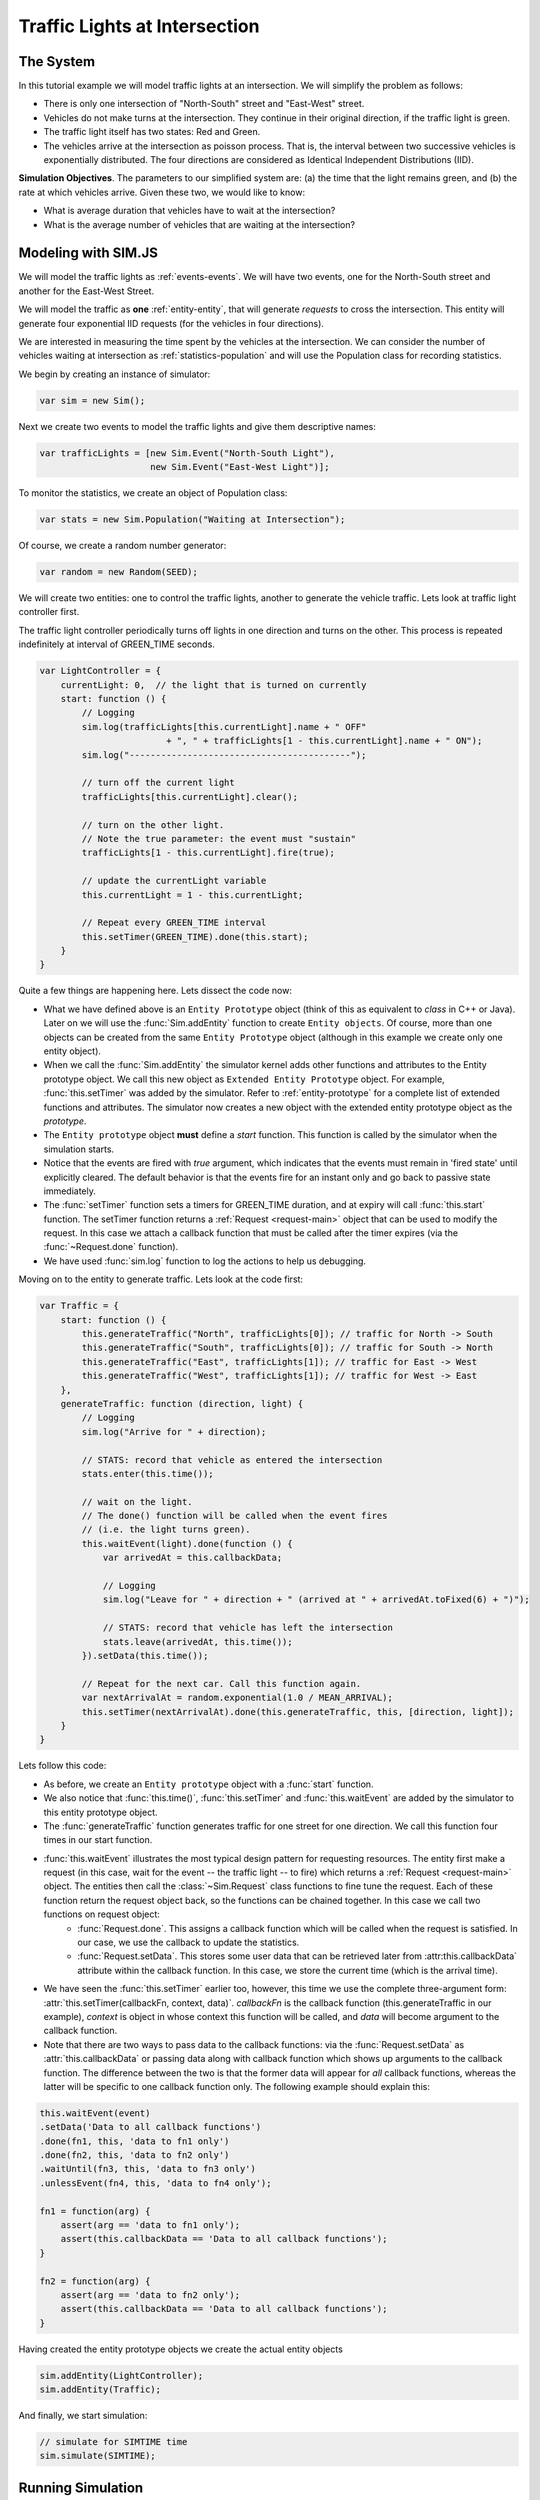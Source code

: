 ================================
Traffic Lights at Intersection
================================

The System
=============

In this tutorial example we will model traffic lights at an intersection. We will simplify the problem as follows:

* There is only one intersection of "North-South" street and "East-West" street.
* Vehicles do not make turns at the intersection. They continue in their original direction, if the traffic light is green.
* The traffic light itself has two states: Red and Green.
* The vehicles arrive at the intersection as poisson process. That is, the interval between two successive vehicles is exponentially distributed. The four directions are considered as Identical Independent Distributions (IID).

**Simulation Objectives**. The parameters to our simplified system are: (a) the time that the light remains green, and (b) the rate at which vehicles arrive. Given these two, we would like to know:

* What is average duration that vehicles have to wait at the intersection?
* What is the average number of vehicles that are waiting at the intersection?


Modeling with SIM.JS
=====================

We will model the traffic lights as :ref:`events-events`. We will have two events, one for the North-South street and another for the East-West Street.

We will model the traffic as **one** :ref:`entity-entity`, that will generate *requests* to cross the intersection. This entity will generate four exponential IID requests (for the vehicles in four directions).

We are interested in measuring the time spent by the vehicles at the intersection. We can consider the number of vehicles waiting at intersection as :ref:`statistics-population` and will use the Population class for recording statistics.

We begin by creating an instance of simulator:

.. code-block:: js

    var sim = new Sim();

Next we create two events to model the traffic lights and give them descriptive names:

.. code-block:: js

    var trafficLights = [new Sim.Event("North-South Light"),
                         new Sim.Event("East-West Light")];

To monitor the statistics, we create an object of Population class:

.. code-block:: js

    var stats = new Sim.Population("Waiting at Intersection");
    
Of course, we create a random number generator:

.. code-block:: js

    var random = new Random(SEED);

We will create two entities: one to control the traffic lights, another to generate the vehicle traffic. Lets look at traffic light controller first.

The traffic light controller periodically turns off lights in one direction and turns on the other. This process is repeated indefinitely at interval of GREEN_TIME seconds.

.. code-block:: js

    var LightController = {
        currentLight: 0,  // the light that is turned on currently
        start: function () {
            // Logging
            sim.log(trafficLights[this.currentLight].name + " OFF"
                            + ", " + trafficLights[1 - this.currentLight].name + " ON");
            sim.log("------------------------------------------");

            // turn off the current light
            trafficLights[this.currentLight].clear();
            
            // turn on the other light.
            // Note the true parameter: the event must "sustain"
            trafficLights[1 - this.currentLight].fire(true);
            
            // update the currentLight variable
            this.currentLight = 1 - this.currentLight;
            
            // Repeat every GREEN_TIME interval
            this.setTimer(GREEN_TIME).done(this.start);
        }
    }

Quite a few things are happening here. Lets dissect the code now:

* What we have defined above is an ``Entity Prototype`` object (think of this as equivalent to *class* in C++ or Java). Later on we will use the :func:`Sim.addEntity` function to create ``Entity objects``. Of course, more than one objects can be created from the same ``Entity Prototype`` object (although in this example we create only one entity object).
* When we call the :func:`Sim.addEntity` the simulator kernel adds other functions and attributes to the Entity prototype object. We call this new object as ``Extended Entity Prototype`` object. For example, :func:`this.setTimer` was added by the simulator. Refer to :ref:`entity-prototype` for a complete list of extended functions and attributes. The simulator now creates a new object with the extended entity prototype object as the *prototype*.
* The ``Entity prototype`` object **must** define a *start* function. This function is called by the simulator when the simulation starts.
* Notice that the events are fired with *true* argument, which indicates that the events must remain in 'fired state' until explicitly cleared. The default behavior is that the events fire for an instant only and go back to passive state immediately.
* The :func:`setTimer` function sets a timers for GREEN_TIME duration, and at expiry will call :func:`this.start` function. The setTimer function returns a :ref:`Request <request-main>` object that can be used to modify the request. In this case we attach a callback function that must be called after the timer expires (via the :func:`~Request.done` function).
* We have used :func:`sim.log` function to log the actions to help us debugging.

Moving on to the entity to generate traffic. Lets look at the code first:

.. code-block:: js

    var Traffic = {
        start: function () {
            this.generateTraffic("North", trafficLights[0]); // traffic for North -> South
            this.generateTraffic("South", trafficLights[0]); // traffic for South -> North
            this.generateTraffic("East", trafficLights[1]); // traffic for East -> West
            this.generateTraffic("West", trafficLights[1]); // traffic for West -> East
        },
        generateTraffic: function (direction, light) {
            // Logging
            sim.log("Arrive for " + direction);

            // STATS: record that vehicle as entered the intersection
            stats.enter(this.time());
            
            // wait on the light. 
            // The done() function will be called when the event fires 
            // (i.e. the light turns green).
            this.waitEvent(light).done(function () {
                var arrivedAt = this.callbackData;
    
                // Logging
                sim.log("Leave for " + direction + " (arrived at " + arrivedAt.toFixed(6) + ")");

                // STATS: record that vehicle has left the intersection
                stats.leave(arrivedAt, this.time());
            }).setData(this.time());
            
            // Repeat for the next car. Call this function again.
            var nextArrivalAt = random.exponential(1.0 / MEAN_ARRIVAL);
            this.setTimer(nextArrivalAt).done(this.generateTraffic, this, [direction, light]);
        }
    }
    
Lets follow this code:

* As before, we create an ``Entity prototype`` object with a :func:`start` function.
* We also notice that :func:`this.time()`, :func:`this.setTimer` and :func:`this.waitEvent` are added by the simulator to this entity prototype object.
* The :func:`generateTraffic` function generates traffic for one street for one direction. We call this function four times in our start function.
* :func:`this.waitEvent` illustrates the most typical design pattern for requesting resources. The entity first make a request (in this case, wait for the event -- the traffic light -- to fire) which returns a :ref:`Request <request-main>` object. The entities then call the :class:`~Sim.Request` class functions to fine tune the request. Each of these function return the request object back, so the functions can be chained together. In this case we call two functions on request object:
    * :func:`Request.done`. This assigns a callback function which will be called when the request is satisfied. In our case, we use the callback to update the statistics.
    * :func:`Request.setData`. This stores some user data that can be retrieved later from :attr:this.callbackData` attribute within the callback function. In this case, we store the current time (which is the arrival time).
* We have seen the :func:`this.setTimer` earlier too, however, this time we use the complete three-argument form: :attr:`this.setTimer(callbackFn, context, data)`. *callbackFn* is the callback function (this.generateTraffic in our example), *context* is object in whose context this function will be called, and *data* will become argument to the callback function.
* Note that there are two ways to pass data to the callback functions: via the :func:`Request.setData` as :attr:`this.callbackData` or passing data along with callback function which shows up arguments to the callback function. The difference between the two is that the former data will appear for *all* callback functions, whereas the latter will be specific to one callback function only. The following example should explain this:


.. code-block:: js

    this.waitEvent(event)
    .setData('Data to all callback functions')
    .done(fn1, this, 'data to fn1 only')
    .done(fn2, this, 'data to fn2 only')
    .waitUntil(fn3, this, 'data to fn3 only')
    .unlessEvent(fn4, this, 'data to fn4 only');
    
    fn1 = function(arg) {
        assert(arg == 'data to fn1 only');
        assert(this.callbackData == 'Data to all callback functions');
    }
    
    fn2 = function(arg) {
        assert(arg == 'data to fn2 only');
        assert(this.callbackData == 'Data to all callback functions');
    }

Having created the entity prototype objects we create the actual entity objects

.. code-block:: js
    
    sim.addEntity(LightController);
    sim.addEntity(Traffic);

And finally, we start simulation:

.. code-block:: js

    // simulate for SIMTIME time
    sim.simulate(SIMTIME); 

Running Simulation
======================
This javascript code can be executed where ever javascript can run. This includes:

* As a script in HTML page on a web browser.
* Via Web browser JavaScript debuggers such as Mozilla Firebug, Safari's Developer tools etc.
* With `Rhino <www.mozilla.org/rhino>`_.
* With ``jrunscript``.
* and so on...

We will run our model as a web page on a web browser. For this we have created the following web page:

.. code-block:: js

    <html>
    <head>
        <title>Tutorial: Simulation of Traffic Lights at Intersection</title>
  
        <script type="text/javascript" src="sim-0.1.js"></script>
        <script type="text/javascript" src="traffic-light.js"></script>
    </head>
    <body></body>
    </html>
        


Tracing Simulation Runs
=========================

Having completed the model let us first see that the model is working correctly. We can use the :ref:`debug-log` feature of the simulator to log events and actions.

We have already added the logging support in our code. To enable logging, we use the :func:`Sim.setLogger` function:

.. code-block:: js

    // add these lines before starting simulation
    document.write("<pre>");
    sim.setLogger(function (str) {
        document.write(str);
    }));

Remember to add these lines before the :func:`sim.simulate` function. The *setLogger* function takes as input a 'writer' function that will be invoked to write trace logs. In our case, we output the trace logs to the web document. We have also added the "<pre>" tag so that the output is displayed as well formatted text.

Lets first disable the logging statement in the Traffic function so that we see the output from the LightController entity only. To help in visualization, we have selected rather extreme values with GREEN_TIME = 5 min, MEAN_ARRIVAL = 1 min, SIMTIME = 30 min and SEED = 1234.

We see the following output::

    0.000000   North-South Light OFF, East-West Light ON
    0.000000   ------------------------------------------
    5.000000   East-West Light OFF, North-South Light ON
    5.000000   ------------------------------------------
    10.000000   North-South Light OFF, East-West Light ON
    10.000000   ------------------------------------------
    15.000000   East-West Light OFF, North-South Light ON
    15.000000   ------------------------------------------
    20.000000   North-South Light OFF, East-West Light ON
    20.000000   ------------------------------------------
    25.000000   East-West Light OFF, North-South Light ON
    25.000000   ------------------------------------------
    30.000000   North-South Light OFF, East-West Light ON
    30.000000   ------------------------------------------

This make sense, the lights switch every 5 minutes.

Next we enable the logging statement in the Traffic entity. We show only some selected lines from the output::

    0.000000   North-South Light OFF, East-West Light ON
    0.000000   ------------------------------------------
    0.000000   Arrive for North
    0.000000   Arrive for South
    0.000000   Arrive for East
    0.000000   Arrive for West
    0.000000   Leave for East (arrived at 0.000000)
    0.000000   Leave for West (arrived at 0.000000)
    0.034122   Arrive for North
    0.250816   Arrive for South
    0.819317   Arrive for East
    0.819317   Leave for East (arrived at 0.819317)
    0.912556   Arrive for East
    0.912556   Leave for East (arrived at 0.912556)
    <lines omitted>
    5.000000   East-West Light OFF, North-South Light ON
    5.000000   ------------------------------------------
    5.000000   Leave for North (arrived at 0.000000)
    5.000000   Leave for South (arrived at 0.000000)
    5.000000   Leave for North (arrived at 0.034122)
    5.000000   Leave for South (arrived at 0.250816)
    5.000000   Leave for South (arrived at 2.651636)
    5.000000   Leave for North (arrived at 4.928112)
    5.129310   Arrive for South
    5.129310   Leave for South (arrived at 5.129310)
    5.144233   Arrive for East
    5.194057   Arrive for North
    5.194057   Leave for North (arrived at 5.194057)
    <lines omitted>
    10.000000   North-South Light OFF, East-West Light ON
    10.000000   ------------------------------------------
    10.000000   Leave for East (arrived at 5.144233)
    10.000000   Leave for West (arrived at 5.230096)
    10.000000   Leave for East (arrived at 6.584731)
    10.000000   Leave for East (arrived at 7.645791)
    10.000000   Leave for East (arrived at 8.079168)
    10.000000   Leave for East (arrived at 8.551925)
    10.000000   Leave for West (arrived at 8.709882)
    10.000000   Leave for West (arrived at 9.194689)
    10.000000   Leave for East (arrived at 9.277087)
    10.000000   Leave for West (arrived at 9.963535)
    <lines omitted>
    
Note the first four arrival lines. Only the East- and West-bound vehicles leave the intersection. Notice also at 5.0 minutes, all the North and South bound vehicles leave intersection as soon as the light turns green. You can follow the logs to verify that our traffic light model is indeed working correctly.

Statistics
============

We are ultimately interested in average statistics of our model. For this problem we would like to know:

* What is average duration that vehicles have to wait at the intersection?
* What is the average number of vehicles that are waiting at the intersection?

We have used the :ref:`statistics-population` statistics to monitor the vehicle traffic at the intersection. :attr:`Population.durationSeries` (which is a :ref:`statistics-time-series`) records the duration for which vehicles wait at the intersection, and :attr:`Population.sizeSeries` (which is a :ref:`statistics-data-series`) records the number of vehicles standing at the intersection.

To output these two statistics, add the following lines after the :func:`sim.simulate` call.

.. code-block:: js

    document.write("Number of vehicles at intersection (average) = " 
            + stats.sizeSeries.average().toFixed(3) 
            + " (+/- " + stats.sizeSeries.deviation().toFixed(3)
            + ")\n");
    document.write("Time spent at the intersection (average) = " 
            + stats.durationSeries.average().toFixed(3)
            + " (+/- " + stats.durationSeries.deviation().toFixed(3)
            + ")\n");

The output for our rather contrived input values is as follows::

    Number of vehicles at intersection (average) = 4.264 (+/- 2.069)
    Time spent at the intersection (average) = 1.361 (+/- 1.830)